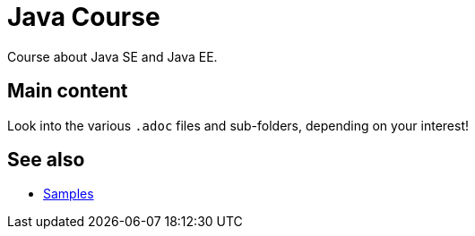 = Java Course
:toc-placement: preamble
:sectanchors:

Course about Java SE and Java EE.

== Main content

Look into the various `.adoc` files and sub-folders, depending on your interest!

== See also
* https://github.com/oliviercailloux/samples[Samples]

